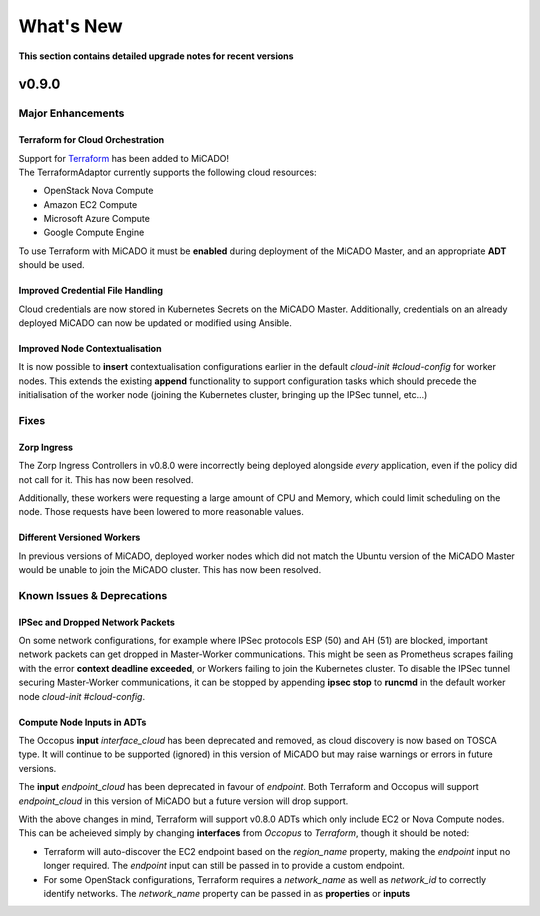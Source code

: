 .. _whatsnew:

What's New
**********

**This section contains detailed upgrade notes for recent versions**

v0.9.0
======

Major Enhancements
------------------

Terraform for Cloud Orchestration
~~~~~~~~~~~~~~~~~~~~~~~~~~~~~~~~~

| Support for `Terraform <https://terraform.io>`__ has been added to MiCADO!
| The TerraformAdaptor currently supports the following cloud resources:

- OpenStack Nova Compute
- Amazon EC2 Compute
- Microsoft Azure Compute
- Google Compute Engine

To use Terraform with MiCADO it must be **enabled** during deployment
of the MiCADO Master, and an appropriate **ADT** should be used.

Improved Credential File Handling
~~~~~~~~~~~~~~~~~~~~~~~~~~~~~~~~~

Cloud credentials are now stored in Kubernetes Secrets on the MiCADO Master.
Additionally, credentials on an already deployed MiCADO can now be updated
or modified using Ansible.

Improved Node Contextualisation
~~~~~~~~~~~~~~~~~~~~~~~~~~~~~~~

It is now possible to **insert** contextualisation configurations earlier
in the default *cloud-init #cloud-config* for worker nodes. This extends
the existing **append** functionality to support configuration tasks which
should precede the initialisation of the worker node (joining the Kubernetes
cluster, bringing up the IPSec tunnel, etc...)

Fixes
-----

Zorp Ingress
~~~~~~~~~~~~

The Zorp Ingress Controllers in v0.8.0 were incorrectly being deployed
alongside *every* application, even if the policy did not call for it. This
has now been resolved.

Additionally, these workers were requesting a large amount of CPU and Memory,
which could limit scheduling on the node. Those requests have been lowered to
more reasonable values.

Different Versioned Workers
~~~~~~~~~~~~~~~~~~~~~~~~~~~

In previous versions of MiCADO, deployed worker nodes which did not match
the Ubuntu version of the MiCADO Master would be unable to join the
MiCADO cluster. This has now been resolved.

Known Issues & Deprecations
---------------------------

IPSec and Dropped Network Packets
~~~~~~~~~~~~~~~~~~~~~~~~~~~~~~~~~

On some network configurations, for example where IPSec protocols ESP (50) and
AH (51) are blocked, important network packets can get dropped in
Master-Worker communications. This might be seen as Prometheus scrapes
failing with the error **context deadline exceeded**, or Workers failing
to join the Kubernetes cluster. To disable the IPSec tunnel securing
Master-Worker communications, it can be stopped by appending
**ipsec stop** to **runcmd** in the default worker node
*cloud-init #cloud-config*.

Compute Node Inputs in ADTs
~~~~~~~~~~~~~~~~~~~~~~~~~~~

The Occopus **input** *interface_cloud* has been deprecated and removed,
as cloud discovery is now based on TOSCA type. It will continue to be
supported (ignored) in this version of MiCADO but may raise warnings or
errors in future versions.

The **input** *endpoint_cloud* has been deprecated in favour of
*endpoint*. Both Terraform and Occopus will support *endpoint_cloud*
in this version of MiCADO but a future version will drop support.

With the above changes in mind, Terraform will support v0.8.0 ADTs
which only include EC2 or Nova Compute nodes. This can be acheieved simply
by changing **interfaces** from *Occopus* to *Terraform*, though it
should be noted:

- Terraform will auto-discover the EC2 endpoint based on the *region_name*
  property, making the *endpoint* input no longer required. The *endpoint*
  input can still be passed in to provide a custom endpoint.
- For some OpenStack configurations, Terraform requires a *network_name*
  as well as *network_id* to correctly identify networks. The *network_name*
  property can be passed in as **properties** or **inputs**
